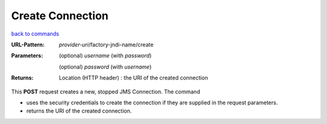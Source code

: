 =================
Create Connection
=================

`back to commands`_

:URL-Pattern: *provider-uri*/factory-jndi-name/create

:Parameters:

  (optional) *username* (with *password*)

  (optional) *password* (with *username*)

:Returns:

  Location (HTTP header) : the URI of the created connection

This **POST** request creates a new, stopped JMS Connection.  The
command

* uses the security credentials to create the connection if they are
  supplied in the request parameters.

* returns the URI of the created connection.

.. _back to commands: ./command-list.html
